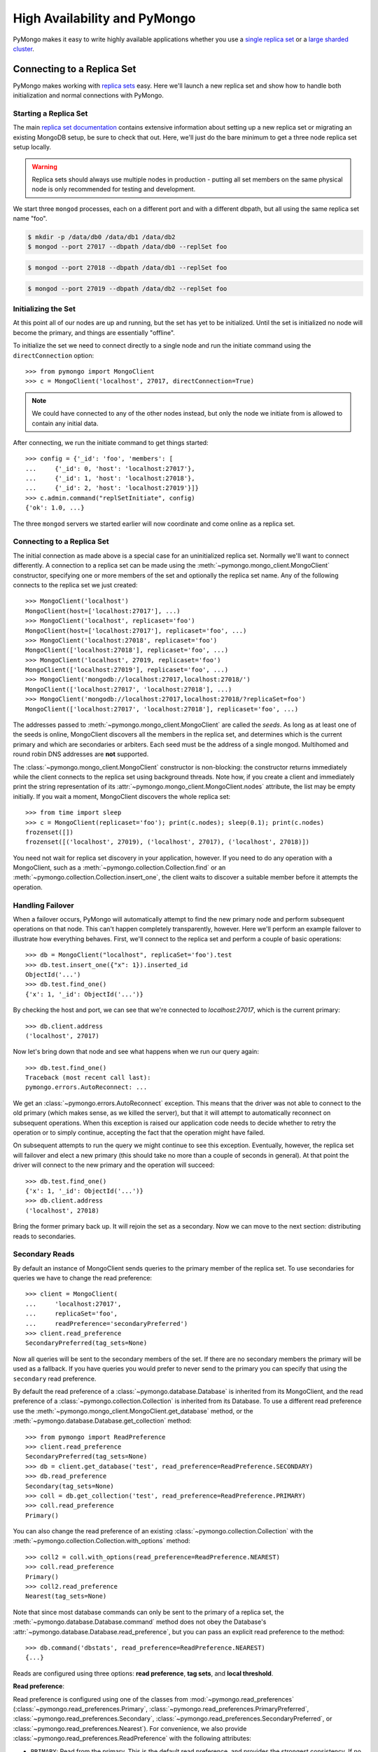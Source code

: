 High Availability and PyMongo
=============================

PyMongo makes it easy to write highly available applications whether
you use a `single replica set <https://www.mongodb.com/docs/manual/replication/>`_
or a `large sharded cluster
<https://www.mongodb.com/docs/manual/sharding/>`_.

Connecting to a Replica Set
---------------------------

PyMongo makes working with `replica sets
<https://www.mongodb.com/docs/manual/replication/>`_ easy. Here we'll launch a new
replica set and show how to handle both initialization and normal
connections with PyMongo.

.. seealso:: The MongoDB documentation on `replication <https://www.mongodb.com/docs/manual/replication/>`_.

Starting a Replica Set
~~~~~~~~~~~~~~~~~~~~~~

The main `replica set documentation
<https://www.mongodb.com/docs/manual/replication/>`_ contains extensive information
about setting up a new replica set or migrating an existing MongoDB
setup, be sure to check that out. Here, we'll just do the bare minimum
to get a three node replica set setup locally.

.. warning:: Replica sets should always use multiple nodes in
   production - putting all set members on the same physical node is
   only recommended for testing and development.

We start three ``mongod`` processes, each on a different port and with
a different dbpath, but all using the same replica set name "foo".

.. code-block:: bash

  $ mkdir -p /data/db0 /data/db1 /data/db2
  $ mongod --port 27017 --dbpath /data/db0 --replSet foo

.. code-block:: bash

  $ mongod --port 27018 --dbpath /data/db1 --replSet foo

.. code-block:: bash

  $ mongod --port 27019 --dbpath /data/db2 --replSet foo

Initializing the Set
~~~~~~~~~~~~~~~~~~~~

At this point all of our nodes are up and running, but the set has yet
to be initialized. Until the set is initialized no node will become
the primary, and things are essentially "offline".

To initialize the set we need to connect directly to a single node and run the
initiate command using the ``directConnection`` option::

  >>> from pymongo import MongoClient
  >>> c = MongoClient('localhost', 27017, directConnection=True)

.. note:: We could have connected to any of the other nodes instead,
   but only the node we initiate from is allowed to contain any
   initial data.

After connecting, we run the initiate command to get things started::

  >>> config = {'_id': 'foo', 'members': [
  ...     {'_id': 0, 'host': 'localhost:27017'},
  ...     {'_id': 1, 'host': 'localhost:27018'},
  ...     {'_id': 2, 'host': 'localhost:27019'}]}
  >>> c.admin.command("replSetInitiate", config)
  {'ok': 1.0, ...}

The three ``mongod`` servers we started earlier will now coordinate
and come online as a replica set.

Connecting to a Replica Set
~~~~~~~~~~~~~~~~~~~~~~~~~~~

The initial connection as made above is a special case for an
uninitialized replica set. Normally we'll want to connect
differently. A connection to a replica set can be made using the
:meth:`~pymongo.mongo_client.MongoClient` constructor, specifying
one or more members of the set and optionally the replica set name.
Any of the following connects to the replica set we just created::

  >>> MongoClient('localhost')
  MongoClient(host=['localhost:27017'], ...)
  >>> MongoClient('localhost', replicaset='foo')
  MongoClient(host=['localhost:27017'], replicaset='foo', ...)
  >>> MongoClient('localhost:27018', replicaset='foo')
  MongoClient(['localhost:27018'], replicaset='foo', ...)
  >>> MongoClient('localhost', 27019, replicaset='foo')
  MongoClient(['localhost:27019'], replicaset='foo', ...)
  >>> MongoClient('mongodb://localhost:27017,localhost:27018/')
  MongoClient(['localhost:27017', 'localhost:27018'], ...)
  >>> MongoClient('mongodb://localhost:27017,localhost:27018/?replicaSet=foo')
  MongoClient(['localhost:27017', 'localhost:27018'], replicaset='foo', ...)

The addresses passed to :meth:`~pymongo.mongo_client.MongoClient` are called
the *seeds*. As long as at least one of the seeds is online, MongoClient
discovers all the members in the replica set, and determines which is the
current primary and which are secondaries or arbiters. Each seed must be the
address of a single mongod. Multihomed and round robin DNS addresses are
**not** supported.

The :class:`~pymongo.mongo_client.MongoClient` constructor is non-blocking:
the constructor returns immediately while the client connects to the replica
set using background threads. Note how, if you create a client and immediately
print the string representation of its
:attr:`~pymongo.mongo_client.MongoClient.nodes` attribute, the list may be
empty initially. If you wait a moment, MongoClient discovers the whole replica
set::

  >>> from time import sleep
  >>> c = MongoClient(replicaset='foo'); print(c.nodes); sleep(0.1); print(c.nodes)
  frozenset([])
  frozenset([('localhost', 27019), ('localhost', 27017), ('localhost', 27018)])

You need not wait for replica set discovery in your application, however.
If you need to do any operation with a MongoClient, such as a
:meth:`~pymongo.collection.Collection.find` or an
:meth:`~pymongo.collection.Collection.insert_one`, the client waits to discover
a suitable member before it attempts the operation.

Handling Failover
~~~~~~~~~~~~~~~~~

When a failover occurs, PyMongo will automatically attempt to find the
new primary node and perform subsequent operations on that node. This
can't happen completely transparently, however. Here we'll perform an
example failover to illustrate how everything behaves. First, we'll
connect to the replica set and perform a couple of basic operations::

  >>> db = MongoClient("localhost", replicaSet='foo').test
  >>> db.test.insert_one({"x": 1}).inserted_id
  ObjectId('...')
  >>> db.test.find_one()
  {'x': 1, '_id': ObjectId('...')}

By checking the host and port, we can see that we're connected to
*localhost:27017*, which is the current primary::

  >>> db.client.address
  ('localhost', 27017)

Now let's bring down that node and see what happens when we run our
query again::

  >>> db.test.find_one()
  Traceback (most recent call last):
  pymongo.errors.AutoReconnect: ...

We get an :class:`~pymongo.errors.AutoReconnect` exception. This means
that the driver was not able to connect to the old primary (which
makes sense, as we killed the server), but that it will attempt to
automatically reconnect on subsequent operations. When this exception
is raised our application code needs to decide whether to retry the
operation or to simply continue, accepting the fact that the operation
might have failed.

On subsequent attempts to run the query we might continue to see this
exception. Eventually, however, the replica set will failover and
elect a new primary (this should take no more than a couple of seconds in
general). At that point the driver will connect to the new primary and
the operation will succeed::

  >>> db.test.find_one()
  {'x': 1, '_id': ObjectId('...')}
  >>> db.client.address
  ('localhost', 27018)

Bring the former primary back up. It will rejoin the set as a secondary.
Now we can move to the next section: distributing reads to secondaries.

.. _secondary-reads:

Secondary Reads
~~~~~~~~~~~~~~~

By default an instance of MongoClient sends queries to
the primary member of the replica set. To use secondaries for queries
we have to change the read preference::

  >>> client = MongoClient(
  ...     'localhost:27017',
  ...     replicaSet='foo',
  ...     readPreference='secondaryPreferred')
  >>> client.read_preference
  SecondaryPreferred(tag_sets=None)

Now all queries will be sent to the secondary members of the set. If there are
no secondary members the primary will be used as a fallback. If you have
queries you would prefer to never send to the primary you can specify that
using the ``secondary`` read preference.

By default the read preference of a :class:`~pymongo.database.Database` is
inherited from its MongoClient, and the read preference of a
:class:`~pymongo.collection.Collection` is inherited from its Database. To use
a different read preference use the
:meth:`~pymongo.mongo_client.MongoClient.get_database` method, or the
:meth:`~pymongo.database.Database.get_collection` method::

  >>> from pymongo import ReadPreference
  >>> client.read_preference
  SecondaryPreferred(tag_sets=None)
  >>> db = client.get_database('test', read_preference=ReadPreference.SECONDARY)
  >>> db.read_preference
  Secondary(tag_sets=None)
  >>> coll = db.get_collection('test', read_preference=ReadPreference.PRIMARY)
  >>> coll.read_preference
  Primary()

You can also change the read preference of an existing
:class:`~pymongo.collection.Collection` with the
:meth:`~pymongo.collection.Collection.with_options` method::

  >>> coll2 = coll.with_options(read_preference=ReadPreference.NEAREST)
  >>> coll.read_preference
  Primary()
  >>> coll2.read_preference
  Nearest(tag_sets=None)

Note that since most database commands can only be sent to the primary of a
replica set, the :meth:`~pymongo.database.Database.command` method does not obey
the Database's :attr:`~pymongo.database.Database.read_preference`, but you can
pass an explicit read preference to the method::

  >>> db.command('dbstats', read_preference=ReadPreference.NEAREST)
  {...}

Reads are configured using three options: **read preference**, **tag sets**,
and **local threshold**.

**Read preference**:

Read preference is configured using one of the classes from
:mod:`~pymongo.read_preferences` (:class:`~pymongo.read_preferences.Primary`,
:class:`~pymongo.read_preferences.PrimaryPreferred`,
:class:`~pymongo.read_preferences.Secondary`,
:class:`~pymongo.read_preferences.SecondaryPreferred`, or
:class:`~pymongo.read_preferences.Nearest`). For convenience, we also provide
:class:`~pymongo.read_preferences.ReadPreference` with the following
attributes:

- ``PRIMARY``: Read from the primary. This is the default read preference,
  and provides the strongest consistency. If no primary is available, raise
  :class:`~pymongo.errors.AutoReconnect`.

- ``PRIMARY_PREFERRED``: Read from the primary if available, otherwise read
  from a secondary.

- ``SECONDARY``: Read from a secondary. If no matching secondary is available,
  raise :class:`~pymongo.errors.AutoReconnect`.

- ``SECONDARY_PREFERRED``: Read from a secondary if available, otherwise
  from the primary.

- ``NEAREST``: Read from any available member.

**Tag sets**:

Replica-set members can be `tagged
<https://www.mongodb.com/docs/manual/data-center-awareness/>`_ according to any
criteria you choose. By default, PyMongo ignores tags when
choosing a member to read from, but your read preference can be configured with
a ``tag_sets`` parameter. ``tag_sets`` must be a list of dictionaries, each
dict providing tag values that the replica set member must match.
PyMongo tries each set of tags in turn until it finds a set of
tags with at least one matching member. For example, to prefer reads from the
New York data center, but fall back to the San Francisco data center, tag your
replica set members according to their location and create a
MongoClient like so::

  >>> from pymongo.read_preferences import Secondary
  >>> db = client.get_database(
  ...     'test', read_preference=Secondary([{'dc': 'ny'}, {'dc': 'sf'}]))
  >>> db.read_preference
  Secondary(tag_sets=[{'dc': 'ny'}, {'dc': 'sf'}])

MongoClient tries to find secondaries in New York, then San Francisco,
and raises :class:`~pymongo.errors.AutoReconnect` if none are available. As an
additional fallback, specify a final, empty tag set, ``{}``, which means "read
from any member that matches the mode, ignoring tags."

See :mod:`~pymongo.read_preferences` for more information.

.. _distributes reads to secondaries:

**Local threshold**:

If multiple members match the read preference and tag sets, PyMongo reads
from among the nearest members, chosen according to ping time. By default,
only members whose ping times are within 15 milliseconds of the nearest
are used for queries. You can choose to distribute reads among members with
higher latencies by setting ``localThresholdMS`` to a larger
number::

  >>> client = pymongo.MongoClient(
  ...     replicaSet='repl0',
  ...     readPreference='secondaryPreferred',
  ...     localThresholdMS=35)

In this case, PyMongo distributes reads among matching members within 35
milliseconds of the closest member's ping time.

.. note:: ``localThresholdMS`` is ignored when talking to a
  replica set *through* a mongos. The equivalent is the localThreshold_ command
  line option.

.. _localThreshold: https://mongodb.com/docs/manual/reference/program/mongos/#std-option-mongos.--localThreshold

.. _health-monitoring:

Health Monitoring
'''''''''''''''''

When MongoClient is initialized it launches background threads to
monitor the replica set for changes in:

* Health: detect when a member goes down or comes up, or if a different member
  becomes primary
* Configuration: detect when members are added or removed, and detect changes
  in members' tags
* Latency: track a moving average of each member's ping time

Replica-set monitoring ensures queries are continually routed to the proper
members as the state of the replica set changes.

.. _mongos-load-balancing:

mongos Load Balancing
---------------------

An instance of :class:`~pymongo.mongo_client.MongoClient` can be configured
with a list of addresses of mongos servers:

  >>> client = MongoClient('mongodb://host1,host2,host3')

Each member of the list must be a single mongos server. Multihomed and round
robin DNS addresses are **not** supported. The client continuously
monitors all the mongoses' availability, and its network latency to each.

PyMongo distributes operations evenly among the set of mongoses within its
``localThresholdMS`` (similar to how it `distributes reads to secondaries`_
in a replica set). By default the threshold is 15 ms.

The lowest-latency server, and all servers with latencies no more than
``localThresholdMS`` beyond the lowest-latency server's, receive
operations equally. For example, if we have three mongoses:

  - host1: 20 ms
  - host2: 35 ms
  - host3: 40 ms

By default the ``localThresholdMS`` is 15 ms, so PyMongo uses host1 and host2
evenly. It uses host1 because its network latency to the driver is shortest. It
uses host2 because its latency is within 15 ms of the lowest-latency server's.
But it excuses host3: host3 is 20ms beyond the lowest-latency server.

If we set ``localThresholdMS`` to 30 ms all servers are within the threshold:

  >>> client = MongoClient('mongodb://host1,host2,host3/?localThresholdMS=30')

.. warning:: Do **not** connect PyMongo to a pool of mongos instances through a
  load balancer. A single socket connection must always be routed to the same
  mongos instance for proper cursor support.
